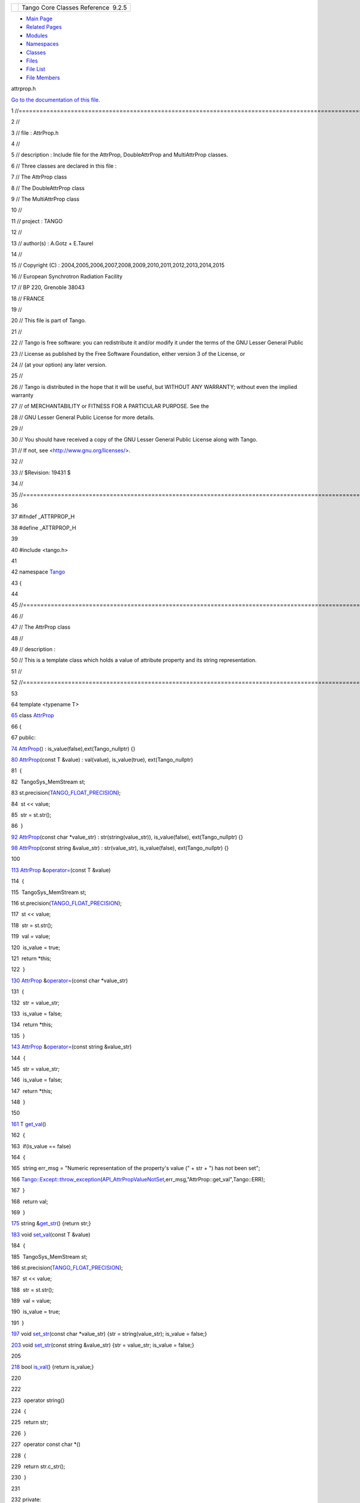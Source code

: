 +----------+---------------------------------------+
| |Logo|   | Tango Core Classes Reference  9.2.5   |
+----------+---------------------------------------+

-  `Main Page <../../index.html>`__
-  `Related Pages <../../pages.html>`__
-  `Modules <../../modules.html>`__
-  `Namespaces <../../namespaces.html>`__
-  `Classes <../../annotated.html>`__
-  `Files <../../files.html>`__

-  `File List <../../files.html>`__
-  `File Members <../../globals.html>`__

attrprop.h

`Go to the documentation of this
file. <../../d2/d19/attrprop_8h.html>`__

1 //==================================================================================================================

2 //

3 // file : AttrProp.h

4 //

5 // description : Include file for the AttrProp, DoubleAttrProp and
MultiAttrProp classes.

6 // Three classes are declared in this file :

7 // The AttrProp class

8 // The DoubleAttrProp class

9 // The MultiAttrProp class

10 //

11 // project : TANGO

12 //

13 // author(s) : A.Gotz + E.Taurel

14 //

15 // Copyright (C) :
2004,2005,2006,2007,2008,2009,2010,2011,2012,2013,2014,2015

16 // European Synchrotron Radiation Facility

17 // BP 220, Grenoble 38043

18 // FRANCE

19 //

20 // This file is part of Tango.

21 //

22 // Tango is free software: you can redistribute it and/or modify it
under the terms of the GNU Lesser General Public

23 // License as published by the Free Software Foundation, either
version 3 of the License, or

24 // (at your option) any later version.

25 //

26 // Tango is distributed in the hope that it will be useful, but
WITHOUT ANY WARRANTY; without even the implied warranty

27 // of MERCHANTABILITY or FITNESS FOR A PARTICULAR PURPOSE. See the

28 // GNU Lesser General Public License for more details.

29 //

30 // You should have received a copy of the GNU Lesser General Public
License along with Tango.

31 // If not, see <http://www.gnu.org/licenses/>.

32 //

33 // $Revision: 19431 $

34 //

35 //==================================================================================================================

36 

37 #ifndef \_ATTRPROP\_H

38 #define \_ATTRPROP\_H

39 

40 #include <tango.h>

41 

42 namespace `Tango <../../de/ddf/namespaceTango.html>`__

43 {

44 

45 //=================================================================================================================

46 //

47 // The AttrProp class

48 //

49 // description :

50 // This is a template class which holds a value of attribute property
and its string representation.

51 //

52 //=================================================================================================================

53 

64 template <typename T>

`65 <../../d8/d68/classTango_1_1AttrProp.html>`__ class
`AttrProp <../../d8/d68/classTango_1_1AttrProp.html>`__

66 {

67 public:

`74 <../../d8/d68/classTango_1_1AttrProp.html#a464a13c1dcecb483dff1aa8b29b183fd>`__ 
`AttrProp <../../d8/d68/classTango_1_1AttrProp.html#a464a13c1dcecb483dff1aa8b29b183fd>`__\ ()
: is\_value(false),ext(Tango\_nullptr) {}

`80 <../../d8/d68/classTango_1_1AttrProp.html#a509fe17d8f539d8a8734dfa852bd9f4e>`__ 
`AttrProp <../../d8/d68/classTango_1_1AttrProp.html#a509fe17d8f539d8a8734dfa852bd9f4e>`__\ (const
T &value) : val(value), is\_value(true), ext(Tango\_nullptr)

81  {

82  TangoSys\_MemStream st;

83 
st.precision(\ `TANGO\_FLOAT\_PRECISION <../../de/ddf/namespaceTango.html#a6d108418692d852f68842cf1ce7c576b>`__);

84  st << value;

85  str = st.str();

86  }

`92 <../../d8/d68/classTango_1_1AttrProp.html#a96b27aee3ff878547fc5860f87f08ca2>`__ 
`AttrProp <../../d8/d68/classTango_1_1AttrProp.html#a96b27aee3ff878547fc5860f87f08ca2>`__\ (const
char \*value\_str) : str(string(value\_str)), is\_value(false),
ext(Tango\_nullptr) {}

`98 <../../d8/d68/classTango_1_1AttrProp.html#abc19d1718a15994e87ac3c9979c48b59>`__ 
`AttrProp <../../d8/d68/classTango_1_1AttrProp.html#abc19d1718a15994e87ac3c9979c48b59>`__\ (const
string &value\_str) : str(value\_str), is\_value(false),
ext(Tango\_nullptr) {}

100 

`113 <../../d8/d68/classTango_1_1AttrProp.html#a8c0c499c402739fd7449aa798b1609f5>`__ 
`AttrProp <../../d8/d68/classTango_1_1AttrProp.html>`__
&\ `operator= <../../d8/d68/classTango_1_1AttrProp.html#a8c0c499c402739fd7449aa798b1609f5>`__\ (const
T &value)

114  {

115  TangoSys\_MemStream st;

116 
st.precision(\ `TANGO\_FLOAT\_PRECISION <../../de/ddf/namespaceTango.html#a6d108418692d852f68842cf1ce7c576b>`__);

117  st << value;

118  str = st.str();

119  val = value;

120  is\_value = true;

121  return \*this;

122  }

`130 <../../d8/d68/classTango_1_1AttrProp.html#a4412614f38098403a1872488c1a10a21>`__ 
`AttrProp <../../d8/d68/classTango_1_1AttrProp.html>`__
&\ `operator= <../../d8/d68/classTango_1_1AttrProp.html#a4412614f38098403a1872488c1a10a21>`__\ (const
char \*value\_str)

131  {

132  str = value\_str;

133  is\_value = false;

134  return \*this;

135  }

`143 <../../d8/d68/classTango_1_1AttrProp.html#ab3099f7d395a5bee1bff018dd37dc8f7>`__ 
`AttrProp <../../d8/d68/classTango_1_1AttrProp.html>`__
&\ `operator= <../../d8/d68/classTango_1_1AttrProp.html#ab3099f7d395a5bee1bff018dd37dc8f7>`__\ (const
string &value\_str)

144  {

145  str = value\_str;

146  is\_value = false;

147  return \*this;

148  }

150 

`161 <../../d8/d68/classTango_1_1AttrProp.html#a0c80445d1ce52c04813778057ee1bc22>`__ 
T
`get\_val <../../d8/d68/classTango_1_1AttrProp.html#a0c80445d1ce52c04813778057ee1bc22>`__\ ()

162  {

163  if(is\_value == false)

164  {

165  string err\_msg = "Numeric representation of the property's value
(" + str + ") has not been set";

166 
`Tango::Except::throw\_exception <../../df/d37/classTango_1_1Except.html#a937f591028b392e50070fbc4149beec6>`__\ (`API\_AttrPropValueNotSet <../../de/ddf/namespaceTango.html#a806ab0b083e69f25e0ad9a00c2ac511f>`__,err\_msg,"AttrProp::get\_val",Tango::ERR);

167  }

168  return val;

169  }

`175 <../../d8/d68/classTango_1_1AttrProp.html#a265af5bc3684e8e88be9c027d4f095db>`__ 
string
&\ `get\_str <../../d8/d68/classTango_1_1AttrProp.html#a265af5bc3684e8e88be9c027d4f095db>`__\ ()
{return str;}

`183 <../../d8/d68/classTango_1_1AttrProp.html#a275eeb284b55ce66cefdc06b5436a784>`__ 
void
`set\_val <../../d8/d68/classTango_1_1AttrProp.html#a275eeb284b55ce66cefdc06b5436a784>`__\ (const
T &value)

184  {

185  TangoSys\_MemStream st;

186 
st.precision(\ `TANGO\_FLOAT\_PRECISION <../../de/ddf/namespaceTango.html#a6d108418692d852f68842cf1ce7c576b>`__);

187  st << value;

188  str = st.str();

189  val = value;

190  is\_value = true;

191  }

`197 <../../d8/d68/classTango_1_1AttrProp.html#a089ac8d3f4a88385be4c41b69fa31ae1>`__ 
void
`set\_str <../../d8/d68/classTango_1_1AttrProp.html#a089ac8d3f4a88385be4c41b69fa31ae1>`__\ (const
char \*value\_str) {str = string(value\_str); is\_value = false;}

`203 <../../d8/d68/classTango_1_1AttrProp.html#ab08e7d7ba473008754b457a74a7fde87>`__ 
void
`set\_str <../../d8/d68/classTango_1_1AttrProp.html#ab08e7d7ba473008754b457a74a7fde87>`__\ (const
string &value\_str) {str = value\_str; is\_value = false;}

205 

`218 <../../d8/d68/classTango_1_1AttrProp.html#a558a0456d0591c428f438e86e0afb2e4>`__ 
bool
`is\_val <../../d8/d68/classTango_1_1AttrProp.html#a558a0456d0591c428f438e86e0afb2e4>`__\ ()
{return is\_value;}

220 

222 

223  operator string()

224  {

225  return str;

226  }

227  operator const char \*()

228  {

229  return str.c\_str();

230  }

231 

232 private:

233  T val;

234  string str;

235  bool is\_value;

236 

237 //

238 // The extension class

239 //

240 

241  class AttrPropExt {};

242 

243 #ifdef HAS\_UNIQUE\_PTR

244  unique\_ptr<AttrPropExt> ext; // Class extension

245 #else

246  AttrPropExt \*ext;

247 #endif

248 };

249 

250 //===================================================================================================================

251 //

252 // The DoubleAttrProp class

253 //

254 // description : This is a template class which holds values of a
compound attribute property (like rel\_change,

255 // abs\_change, archive\_rel\_change, archive\_abs\_change) which
consists of two values, and its string

256 // representation.

257 //

258 //==================================================================================================================

259 

271 template <typename T>

`272 <../../d5/da9/classTango_1_1DoubleAttrProp.html>`__ class
`DoubleAttrProp <../../d5/da9/classTango_1_1DoubleAttrProp.html>`__

273 {

274 public:

`281 <../../d5/da9/classTango_1_1DoubleAttrProp.html#a58dbe78d028188ea0dbee8a9a49be716>`__ 
`DoubleAttrProp <../../d5/da9/classTango_1_1DoubleAttrProp.html#a58dbe78d028188ea0dbee8a9a49be716>`__\ ()
: is\_value(false) {}

`288 <../../d5/da9/classTango_1_1DoubleAttrProp.html#a5d8275415ddccba96ff4131c0bf0d27d>`__ 
`DoubleAttrProp <../../d5/da9/classTango_1_1DoubleAttrProp.html#a5d8275415ddccba96ff4131c0bf0d27d>`__\ (const
vector<T> &values) : val(values), is\_value(true)

289  {

290  TangoSys\_MemStream st;

291 
st.precision(\ `TANGO\_FLOAT\_PRECISION <../../de/ddf/namespaceTango.html#a6d108418692d852f68842cf1ce7c576b>`__);

292  for(size\_t i = 0; i < values.size(); i++)

293  {

294  if(i > 0)

295  st << ",";

296  st << values[i];

297  }

298  str = st.str();

299  }

`305 <../../d5/da9/classTango_1_1DoubleAttrProp.html#af5c16f185a3d4eb11fb8dcc21bf63531>`__ 
`DoubleAttrProp <../../d5/da9/classTango_1_1DoubleAttrProp.html#af5c16f185a3d4eb11fb8dcc21bf63531>`__\ (const
T &value) : is\_value(true) {

306  TangoSys\_MemStream st;

307 
st.precision(\ `TANGO\_FLOAT\_PRECISION <../../de/ddf/namespaceTango.html#a6d108418692d852f68842cf1ce7c576b>`__);

308  st << value;

309  str = st.str();

310  val.push\_back(value);

311  }

`317 <../../d5/da9/classTango_1_1DoubleAttrProp.html#a3a44186496c84b194a9f382e87aeb93e>`__ 
`DoubleAttrProp <../../d5/da9/classTango_1_1DoubleAttrProp.html#a3a44186496c84b194a9f382e87aeb93e>`__\ (const
char \*value\_str) : str(string(value\_str)), is\_value(false) {}

`323 <../../d5/da9/classTango_1_1DoubleAttrProp.html#a84c375bcf6a1640bd4ba2499f158a887>`__ 
`DoubleAttrProp <../../d5/da9/classTango_1_1DoubleAttrProp.html#a84c375bcf6a1640bd4ba2499f158a887>`__\ (const
string &value\_str) : str(value\_str), is\_value(false) {}

325 

`339 <../../d5/da9/classTango_1_1DoubleAttrProp.html#a8a6f518ac4cb3a3eef014d9633cf555b>`__ 
`DoubleAttrProp <../../d5/da9/classTango_1_1DoubleAttrProp.html>`__ &
`operator= <../../d5/da9/classTango_1_1DoubleAttrProp.html#a8a6f518ac4cb3a3eef014d9633cf555b>`__\ (const
vector<T> &values)

340  {

341  TangoSys\_MemStream st;

342 
st.precision(\ `TANGO\_FLOAT\_PRECISION <../../de/ddf/namespaceTango.html#a6d108418692d852f68842cf1ce7c576b>`__);

343  for(size\_t i = 0; i < values.size(); i++)

344  {

345  if(i > 0)

346  st << ",";

347  st << values[i];

348  }

349  str = st.str();

350  val = values;

351  is\_value = true;

352  return \*this;

353  }

`362 <../../d5/da9/classTango_1_1DoubleAttrProp.html#a0bdf79b7a455c4f1aa4521dd6955a347>`__ 
`DoubleAttrProp <../../d5/da9/classTango_1_1DoubleAttrProp.html>`__ &
`operator= <../../d5/da9/classTango_1_1DoubleAttrProp.html#a0bdf79b7a455c4f1aa4521dd6955a347>`__\ (const
T &value)

363  {

364  TangoSys\_MemStream st;

365 
st.precision(\ `TANGO\_FLOAT\_PRECISION <../../de/ddf/namespaceTango.html#a6d108418692d852f68842cf1ce7c576b>`__);

366 
if(`ranges\_type2const<T>::enu <../../df/d08/structTango_1_1ranges__type2const.html>`__
==
`Tango::DEV\_UCHAR <../../de/ddf/namespaceTango.html#a86ed7ac243c13a7813f08c3b899af170ab9c44c8136c7088c8585bd9ac165b0d0>`__)

367  st << (short)value; // to represent the numeric value

368  else

369  st << value;

370  str = st.str();

371  val.push\_back(value);

372  is\_value = true;

373  return \*this;

374  }

`383 <../../d5/da9/classTango_1_1DoubleAttrProp.html#ad69387bb6bb54b0629c2bcc3ed0aca68>`__ 
`DoubleAttrProp <../../d5/da9/classTango_1_1DoubleAttrProp.html>`__ &
`operator= <../../d5/da9/classTango_1_1DoubleAttrProp.html#ad69387bb6bb54b0629c2bcc3ed0aca68>`__\ (const
char \*value\_str)

384  {

385  str = value\_str;

386  is\_value = false;

387  return \*this;

388  }

`397 <../../d5/da9/classTango_1_1DoubleAttrProp.html#a3e3be7efdf813e9e831f7394d42c0003>`__ 
`DoubleAttrProp <../../d5/da9/classTango_1_1DoubleAttrProp.html>`__ &
`operator= <../../d5/da9/classTango_1_1DoubleAttrProp.html#a3e3be7efdf813e9e831f7394d42c0003>`__\ (const
string &value\_str)

398  {

399  str = value\_str;

400  is\_value = false;

401  return \*this;

402  }

404 

`415 <../../d5/da9/classTango_1_1DoubleAttrProp.html#a377133f8bb35b0c6609fd0fe024d84c6>`__ 
vector<T>
`get\_val <../../d5/da9/classTango_1_1DoubleAttrProp.html#a377133f8bb35b0c6609fd0fe024d84c6>`__\ ()

416  {

417  if(is\_value == false)

418  {

419  string err\_msg = "Numeric representation of the property's value
(" + str + ") has not been set";

420 
`Tango::Except::throw\_exception <../../df/d37/classTango_1_1Except.html#a937f591028b392e50070fbc4149beec6>`__\ (`API\_AttrPropValueNotSet <../../de/ddf/namespaceTango.html#a806ab0b083e69f25e0ad9a00c2ac511f>`__,err\_msg,"AttrProp::get\_val",Tango::ERR);

421  }

422  return val;

423  }

`429 <../../d5/da9/classTango_1_1DoubleAttrProp.html#a378c84beef01e53519bc1b0702335e59>`__ 
string
&\ `get\_str <../../d5/da9/classTango_1_1DoubleAttrProp.html#a378c84beef01e53519bc1b0702335e59>`__\ ()
{return str;}

`437 <../../d5/da9/classTango_1_1DoubleAttrProp.html#a9b06476772a06ddcf045a5097bba15cb>`__ 
void
`set\_val <../../d5/da9/classTango_1_1DoubleAttrProp.html#a9b06476772a06ddcf045a5097bba15cb>`__\ (const
vector<T> &values)

438  {

439  TangoSys\_MemStream st;

440 
st.precision(\ `TANGO\_FLOAT\_PRECISION <../../de/ddf/namespaceTango.html#a6d108418692d852f68842cf1ce7c576b>`__);

441  for(size\_t i = 0; i < values.size(); i++)

442  {

443  if(i > 0)

444  st << ",";

445  st << values[i];

446  }

447  str = st.str();

448  val = values;

449  is\_value = true;

450  }

`459 <../../d5/da9/classTango_1_1DoubleAttrProp.html#a18a9eb0323895a5011a97b8854d51678>`__ 
void
`set\_val <../../d5/da9/classTango_1_1DoubleAttrProp.html#a18a9eb0323895a5011a97b8854d51678>`__\ (const
T &value)

460  {

461  TangoSys\_MemStream st;

462 
st.precision(\ `TANGO\_FLOAT\_PRECISION <../../de/ddf/namespaceTango.html#a6d108418692d852f68842cf1ce7c576b>`__);

463  st << value;

464  str = st.str();

465  val.push\_back(value);

466  is\_value = true;

467  }

`473 <../../d5/da9/classTango_1_1DoubleAttrProp.html#a680efb91abb5de604a811ebac5dafb5a>`__ 
void
`set\_str <../../d5/da9/classTango_1_1DoubleAttrProp.html#a680efb91abb5de604a811ebac5dafb5a>`__\ (const
char \*value\_str) {str = string(value\_str); is\_value = false;}

`479 <../../d5/da9/classTango_1_1DoubleAttrProp.html#aed5483824956e3eb5fe40462331a5f91>`__ 
void
`set\_str <../../d5/da9/classTango_1_1DoubleAttrProp.html#aed5483824956e3eb5fe40462331a5f91>`__\ (const
string &value\_str) {str = value\_str; is\_value = false;}

481 

`495 <../../d5/da9/classTango_1_1DoubleAttrProp.html#a75cbfd41ce00381a7a89c10b259fda8d>`__ 
bool
`is\_val <../../d5/da9/classTango_1_1DoubleAttrProp.html#a75cbfd41ce00381a7a89c10b259fda8d>`__\ ()
{return is\_value;}

497 

499 

500  operator string()

501  {

502  return str;

503  }

504  operator const char \*()

505  {

506  return str.c\_str();

507  }

508 

509 private:

510  vector<T> val;

511  string str;

512  bool is\_value;

513 

514 //

515 // The extension class

516 //

517 

518  class DoubleAttrPropExt {};

519 

520 #ifdef HAS\_UNIQUE\_PTR

521  unique\_ptr<DoubleAttrPropExt> ext; // Class extension

522 #else

523  DoubleAttrPropExt \*ext;

524 #endif

525 };

526 

527 //==================================================================================================================

528 //

529 // The MultiAttrProp class

530 //

531 // description : This is a template class which holds values of
modifiable attribute properties.

532 //

533 //=================================================================================================================

534 

546 template <typename T>

`547 <../../d7/d41/classTango_1_1MultiAttrProp.html>`__ class
`MultiAttrProp <../../d7/d41/classTango_1_1MultiAttrProp.html>`__

548 {

549 public:

`556 <../../d7/d41/classTango_1_1MultiAttrProp.html#a54da16eb6216e7833e4fd0a7c6f2ad5a>`__ 
`MultiAttrProp <../../d7/d41/classTango_1_1MultiAttrProp.html#a54da16eb6216e7833e4fd0a7c6f2ad5a>`__\ ()

557  {

558 
`CmdArgType <../../de/ddf/namespaceTango.html#a86ed7ac243c13a7813f08c3b899af170>`__
type =
`ranges\_type2const<T>::enu <../../df/d08/structTango_1_1ranges__type2const.html>`__;
// restricts template initialisation to supported types

559  if(type){}; // prevents compiler warning about unused variable type

560  }

562 

`567 <../../d7/d41/classTango_1_1MultiAttrProp.html#a73b155c07d58a9bc7d368f228f367618>`__ 
string
`label <../../d7/d41/classTango_1_1MultiAttrProp.html#a73b155c07d58a9bc7d368f228f367618>`__;

`571 <../../d7/d41/classTango_1_1MultiAttrProp.html#a768977dfe60216de4a40752c02cd1a4d>`__ 
string
`description <../../d7/d41/classTango_1_1MultiAttrProp.html#a768977dfe60216de4a40752c02cd1a4d>`__;

`575 <../../d7/d41/classTango_1_1MultiAttrProp.html#a538ad657bcd9a15971680515acd2a255>`__ 
string
`unit <../../d7/d41/classTango_1_1MultiAttrProp.html#a538ad657bcd9a15971680515acd2a255>`__;

`579 <../../d7/d41/classTango_1_1MultiAttrProp.html#a67dc1fda90cc3a2730b77a28146eeede>`__ 
string
`standard\_unit <../../d7/d41/classTango_1_1MultiAttrProp.html#a67dc1fda90cc3a2730b77a28146eeede>`__;

`583 <../../d7/d41/classTango_1_1MultiAttrProp.html#a7c08d79cc196a5046ca3296cb5cb05e8>`__ 
string
`display\_unit <../../d7/d41/classTango_1_1MultiAttrProp.html#a7c08d79cc196a5046ca3296cb5cb05e8>`__;

`587 <../../d7/d41/classTango_1_1MultiAttrProp.html#aa821f1d761c88fcaf3e1eb5d33ad5c1f>`__ 
string
`format <../../d7/d41/classTango_1_1MultiAttrProp.html#aa821f1d761c88fcaf3e1eb5d33ad5c1f>`__;

`591 <../../d7/d41/classTango_1_1MultiAttrProp.html#a651e8bee51aa823ea02c222c6e4e5f3f>`__ 
`AttrProp<T> <../../d8/d68/classTango_1_1AttrProp.html>`__
`min\_value <../../d7/d41/classTango_1_1MultiAttrProp.html#a651e8bee51aa823ea02c222c6e4e5f3f>`__;

`595 <../../d7/d41/classTango_1_1MultiAttrProp.html#a29758f0ba1946e9619867ead77d38596>`__ 
`AttrProp<T> <../../d8/d68/classTango_1_1AttrProp.html>`__
`max\_value <../../d7/d41/classTango_1_1MultiAttrProp.html#a29758f0ba1946e9619867ead77d38596>`__;

`599 <../../d7/d41/classTango_1_1MultiAttrProp.html#ae3d4abeb4d18501710fd212ebb6fd8be>`__ 
`AttrProp<T> <../../d8/d68/classTango_1_1AttrProp.html>`__
`min\_alarm <../../d7/d41/classTango_1_1MultiAttrProp.html#ae3d4abeb4d18501710fd212ebb6fd8be>`__;

`603 <../../d7/d41/classTango_1_1MultiAttrProp.html#ab78402b6efee1b6bef433574be98da8b>`__ 
`AttrProp<T> <../../d8/d68/classTango_1_1AttrProp.html>`__
`max\_alarm <../../d7/d41/classTango_1_1MultiAttrProp.html#ab78402b6efee1b6bef433574be98da8b>`__;

`607 <../../d7/d41/classTango_1_1MultiAttrProp.html#a7f756ab47237c2886e770e60b78c744a>`__ 
`AttrProp<T> <../../d8/d68/classTango_1_1AttrProp.html>`__
`min\_warning <../../d7/d41/classTango_1_1MultiAttrProp.html#a7f756ab47237c2886e770e60b78c744a>`__;

`611 <../../d7/d41/classTango_1_1MultiAttrProp.html#ac7f8a45fa30a8beb1a3d15400650e4a2>`__ 
`AttrProp<T> <../../d8/d68/classTango_1_1AttrProp.html>`__
`max\_warning <../../d7/d41/classTango_1_1MultiAttrProp.html#ac7f8a45fa30a8beb1a3d15400650e4a2>`__;

`615 <../../d7/d41/classTango_1_1MultiAttrProp.html#ae676903d9813af47dad769101ee092d6>`__ 
`AttrProp<DevLong> <../../d8/d68/classTango_1_1AttrProp.html>`__
`delta\_t <../../d7/d41/classTango_1_1MultiAttrProp.html#ae676903d9813af47dad769101ee092d6>`__;

`619 <../../d7/d41/classTango_1_1MultiAttrProp.html#aec6e7c063c30b372b77bf052662af6a5>`__ 
`AttrProp<T> <../../d8/d68/classTango_1_1AttrProp.html>`__
`delta\_val <../../d7/d41/classTango_1_1MultiAttrProp.html#aec6e7c063c30b372b77bf052662af6a5>`__;

`623 <../../d7/d41/classTango_1_1MultiAttrProp.html#a8b8dc032bdfc407d1d22e535817ef05c>`__ 
`AttrProp<DevLong> <../../d8/d68/classTango_1_1AttrProp.html>`__
`event\_period <../../d7/d41/classTango_1_1MultiAttrProp.html#a8b8dc032bdfc407d1d22e535817ef05c>`__;

`627 <../../d7/d41/classTango_1_1MultiAttrProp.html#a877a4666316b2ddd9794f248dbe6f9a4>`__ 
`AttrProp<DevLong> <../../d8/d68/classTango_1_1AttrProp.html>`__
`archive\_period <../../d7/d41/classTango_1_1MultiAttrProp.html#a877a4666316b2ddd9794f248dbe6f9a4>`__;

`631 <../../d7/d41/classTango_1_1MultiAttrProp.html#a73ae6553d91c195d67ca543f66654cce>`__ 
`DoubleAttrProp<DevDouble> <../../d5/da9/classTango_1_1DoubleAttrProp.html>`__
`rel\_change <../../d7/d41/classTango_1_1MultiAttrProp.html#a73ae6553d91c195d67ca543f66654cce>`__;

`635 <../../d7/d41/classTango_1_1MultiAttrProp.html#a61faf720121c210d26a958dffc768c5f>`__ 
`DoubleAttrProp<DevDouble> <../../d5/da9/classTango_1_1DoubleAttrProp.html>`__
`abs\_change <../../d7/d41/classTango_1_1MultiAttrProp.html#a61faf720121c210d26a958dffc768c5f>`__;

`639 <../../d7/d41/classTango_1_1MultiAttrProp.html#ab5ee1a34e97bd8ad0885e4da3152a8ca>`__ 
`DoubleAttrProp<DevDouble> <../../d5/da9/classTango_1_1DoubleAttrProp.html>`__
`archive\_rel\_change <../../d7/d41/classTango_1_1MultiAttrProp.html#ab5ee1a34e97bd8ad0885e4da3152a8ca>`__;

`643 <../../d7/d41/classTango_1_1MultiAttrProp.html#a67b405f281daab10b7ad08d1a3d1a45c>`__ 
`DoubleAttrProp<DevDouble> <../../d5/da9/classTango_1_1DoubleAttrProp.html>`__
`archive\_abs\_change <../../d7/d41/classTango_1_1MultiAttrProp.html#a67b405f281daab10b7ad08d1a3d1a45c>`__;

`647 <../../d7/d41/classTango_1_1MultiAttrProp.html#a790b98a4d746feed7d44a683240353b0>`__ 
vector<string>
`enum\_labels <../../d7/d41/classTango_1_1MultiAttrProp.html#a790b98a4d746feed7d44a683240353b0>`__;

649 private:

650 

651 //

652 // The extension class

653 //

654 

655  class MultiAttrPropExt {};

656 

657 #ifdef HAS\_UNIQUE\_PTR

658  unique\_ptr<MultiAttrPropExt> ext; // Class extension

659 #else

660  MultiAttrPropExt \*ext;

661 #endif

662 };

663 

664 } // End of Tango namespace

665 

666 #endif // \_ATTRPROP\_H

`Tango::MultiAttrProp::event\_period <../../d7/d41/classTango_1_1MultiAttrProp.html#a8b8dc032bdfc407d1d22e535817ef05c>`__

AttrProp< DevLong > event\_period

Attribute event\_period.

**Definition:** attrprop.h:623

`Tango::MultiAttrProp::label <../../d7/d41/classTango_1_1MultiAttrProp.html#a73b155c07d58a9bc7d368f228f367618>`__

string label

Attribute label.

**Definition:** attrprop.h:567

`Tango::DoubleAttrProp::set\_str <../../d5/da9/classTango_1_1DoubleAttrProp.html#aed5483824956e3eb5fe40462331a5f91>`__

void set\_str(const string &value\_str)

Set string representation of the compound attribute property values.

**Definition:** attrprop.h:479

`Tango::DoubleAttrProp::set\_val <../../d5/da9/classTango_1_1DoubleAttrProp.html#a9b06476772a06ddcf045a5097bba15cb>`__

void set\_val(const vector< T > &values)

Set the compound attribute property values.

**Definition:** attrprop.h:437

`Tango::DoubleAttrProp::set\_val <../../d5/da9/classTango_1_1DoubleAttrProp.html#a18a9eb0323895a5011a97b8854d51678>`__

void set\_val(const T &value)

Set the compound attribute property values.

**Definition:** attrprop.h:459

`Tango::ranges\_type2const <../../df/d08/structTango_1_1ranges__type2const.html>`__

**Definition:** tango\_const.h:1225

`Tango::DoubleAttrProp::operator= <../../d5/da9/classTango_1_1DoubleAttrProp.html#ad69387bb6bb54b0629c2bcc3ed0aca68>`__

DoubleAttrProp & operator=(const char \*value\_str)

Assign the values of the compound attribute property.

**Definition:** attrprop.h:383

`Tango::TANGO\_FLOAT\_PRECISION <../../de/ddf/namespaceTango.html#a6d108418692d852f68842cf1ce7c576b>`__

const int TANGO\_FLOAT\_PRECISION

**Definition:** tango\_const.h:104

`Tango::MultiAttrProp::enum\_labels <../../d7/d41/classTango_1_1MultiAttrProp.html#a790b98a4d746feed7d44a683240353b0>`__

vector< string > enum\_labels

Enumeration labels (For DevEnum data type)

**Definition:** attrprop.h:647

`Tango::AttrProp::get\_str <../../d8/d68/classTango_1_1AttrProp.html#a265af5bc3684e8e88be9c027d4f095db>`__

string & get\_str()

Get string representation of the attribute property value.

**Definition:** attrprop.h:175

`Tango::MultiAttrProp::standard\_unit <../../d7/d41/classTango_1_1MultiAttrProp.html#a67dc1fda90cc3a2730b77a28146eeede>`__

string standard\_unit

Attribute standard\_unit.

**Definition:** attrprop.h:579

`Tango::MultiAttrProp::max\_alarm <../../d7/d41/classTango_1_1MultiAttrProp.html#ab78402b6efee1b6bef433574be98da8b>`__

AttrProp< T > max\_alarm

Attribute max\_alarm.

**Definition:** attrprop.h:603

`Tango::DoubleAttrProp <../../d5/da9/classTango_1_1DoubleAttrProp.html>`__

This class represents a Tango compound attribute property which consists
of two values.

**Definition:** attrprop.h:272

`Tango::MultiAttrProp::min\_warning <../../d7/d41/classTango_1_1MultiAttrProp.html#a7f756ab47237c2886e770e60b78c744a>`__

AttrProp< T > min\_warning

Attribute min\_warning.

**Definition:** attrprop.h:607

`Tango::DEV\_UCHAR <../../de/ddf/namespaceTango.html#a86ed7ac243c13a7813f08c3b899af170ab9c44c8136c7088c8585bd9ac165b0d0>`__

**Definition:** tango\_const.h:926

`Tango::MultiAttrProp::min\_value <../../d7/d41/classTango_1_1MultiAttrProp.html#a651e8bee51aa823ea02c222c6e4e5f3f>`__

AttrProp< T > min\_value

Attribute min\_value.

**Definition:** attrprop.h:591

`Tango::MultiAttrProp::abs\_change <../../d7/d41/classTango_1_1MultiAttrProp.html#a61faf720121c210d26a958dffc768c5f>`__

DoubleAttrProp< DevDouble > abs\_change

Attribute abs\_change.

**Definition:** attrprop.h:635

`Tango::AttrProp::set\_val <../../d8/d68/classTango_1_1AttrProp.html#a275eeb284b55ce66cefdc06b5436a784>`__

void set\_val(const T &value)

Set the attribute property value.

**Definition:** attrprop.h:183

`Tango::AttrProp::operator= <../../d8/d68/classTango_1_1AttrProp.html#ab3099f7d395a5bee1bff018dd37dc8f7>`__

AttrProp & operator=(const string &value\_str)

Assign the string representation of the attribute property value.

**Definition:** attrprop.h:143

`Tango::MultiAttrProp::display\_unit <../../d7/d41/classTango_1_1MultiAttrProp.html#a7c08d79cc196a5046ca3296cb5cb05e8>`__

string display\_unit

Attribute display\_unit.

**Definition:** attrprop.h:583

`Tango::AttrProp::operator= <../../d8/d68/classTango_1_1AttrProp.html#a4412614f38098403a1872488c1a10a21>`__

AttrProp & operator=(const char \*value\_str)

Assign the string representation of the attribute property value.

**Definition:** attrprop.h:130

`Tango <../../de/ddf/namespaceTango.html>`__

=============================================================================

**Definition:** device.h:50

`Tango::MultiAttrProp::max\_value <../../d7/d41/classTango_1_1MultiAttrProp.html#a29758f0ba1946e9619867ead77d38596>`__

AttrProp< T > max\_value

Attribute max\_value.

**Definition:** attrprop.h:595

`Tango::AttrProp::get\_val <../../d8/d68/classTango_1_1AttrProp.html#a0c80445d1ce52c04813778057ee1bc22>`__

T get\_val()

Get the attribute property value.

**Definition:** attrprop.h:161

`Tango::MultiAttrProp::archive\_rel\_change <../../d7/d41/classTango_1_1MultiAttrProp.html#ab5ee1a34e97bd8ad0885e4da3152a8ca>`__

DoubleAttrProp< DevDouble > archive\_rel\_change

Attribute archive\_rel\_change.

**Definition:** attrprop.h:639

`Tango::AttrProp::AttrProp <../../d8/d68/classTango_1_1AttrProp.html#a509fe17d8f539d8a8734dfa852bd9f4e>`__

AttrProp(const T &value)

Create a new AttrProp object.

**Definition:** attrprop.h:80

`Tango::DoubleAttrProp::get\_val <../../d5/da9/classTango_1_1DoubleAttrProp.html#a377133f8bb35b0c6609fd0fe024d84c6>`__

vector< T > get\_val()

Get the vector containing the compound attribute property values.

**Definition:** attrprop.h:415

`Tango::AttrProp <../../d8/d68/classTango_1_1AttrProp.html>`__

This class represents a Tango attribute property.

**Definition:** attrprop.h:65

`Tango::AttrProp::set\_str <../../d8/d68/classTango_1_1AttrProp.html#a089ac8d3f4a88385be4c41b69fa31ae1>`__

void set\_str(const char \*value\_str)

Set string representation of the attribute property value.

**Definition:** attrprop.h:197

`Tango::MultiAttrProp <../../d7/d41/classTango_1_1MultiAttrProp.html>`__

This class represents Tango modifiable attribute properties grouped in
one object to facilitate setti...

**Definition:** attrprop.h:547

`Tango::DoubleAttrProp::operator= <../../d5/da9/classTango_1_1DoubleAttrProp.html#a8a6f518ac4cb3a3eef014d9633cf555b>`__

DoubleAttrProp & operator=(const vector< T > &values)

Assign the values of the compound attribute property.

**Definition:** attrprop.h:339

`Tango::DoubleAttrProp::DoubleAttrProp <../../d5/da9/classTango_1_1DoubleAttrProp.html#a84c375bcf6a1640bd4ba2499f158a887>`__

DoubleAttrProp(const string &value\_str)

Create a new DoubleAttrProp object.

**Definition:** attrprop.h:323

`Tango::AttrProp::operator= <../../d8/d68/classTango_1_1AttrProp.html#a8c0c499c402739fd7449aa798b1609f5>`__

AttrProp & operator=(const T &value)

Assign the value of the attribute property.

**Definition:** attrprop.h:113

`Tango::MultiAttrProp::delta\_t <../../d7/d41/classTango_1_1MultiAttrProp.html#ae676903d9813af47dad769101ee092d6>`__

AttrProp< DevLong > delta\_t

Attribute delta\_t.

**Definition:** attrprop.h:615

`Tango::MultiAttrProp::unit <../../d7/d41/classTango_1_1MultiAttrProp.html#a538ad657bcd9a15971680515acd2a255>`__

string unit

Attribute unit.

**Definition:** attrprop.h:575

`Tango::MultiAttrProp::description <../../d7/d41/classTango_1_1MultiAttrProp.html#a768977dfe60216de4a40752c02cd1a4d>`__

string description

Attribute description.

**Definition:** attrprop.h:571

`Tango::MultiAttrProp::max\_warning <../../d7/d41/classTango_1_1MultiAttrProp.html#ac7f8a45fa30a8beb1a3d15400650e4a2>`__

AttrProp< T > max\_warning

Attribute max\_warning.

**Definition:** attrprop.h:611

`Tango::API\_AttrPropValueNotSet <../../de/ddf/namespaceTango.html#a806ab0b083e69f25e0ad9a00c2ac511f>`__

const char \*const API\_AttrPropValueNotSet

**Definition:** tango\_const.h:341

`Tango::DoubleAttrProp::is\_val <../../d5/da9/classTango_1_1DoubleAttrProp.html#a75cbfd41ce00381a7a89c10b259fda8d>`__

bool is\_val()

Check if the compound attribute property values have been assigned.

**Definition:** attrprop.h:495

`Tango::AttrProp::is\_val <../../d8/d68/classTango_1_1AttrProp.html#a558a0456d0591c428f438e86e0afb2e4>`__

bool is\_val()

Check if the attribute property value has been assigned.

**Definition:** attrprop.h:218

`Tango::MultiAttrProp::archive\_abs\_change <../../d7/d41/classTango_1_1MultiAttrProp.html#a67b405f281daab10b7ad08d1a3d1a45c>`__

DoubleAttrProp< DevDouble > archive\_abs\_change

Attribute archive\_abs\_change.

**Definition:** attrprop.h:643

`Tango::MultiAttrProp::MultiAttrProp <../../d7/d41/classTango_1_1MultiAttrProp.html#a54da16eb6216e7833e4fd0a7c6f2ad5a>`__

MultiAttrProp()

Default constructor.

**Definition:** attrprop.h:556

`Tango::AttrProp::AttrProp <../../d8/d68/classTango_1_1AttrProp.html#a464a13c1dcecb483dff1aa8b29b183fd>`__

AttrProp()

Default constructor.

**Definition:** attrprop.h:74

`Tango::DoubleAttrProp::set\_str <../../d5/da9/classTango_1_1DoubleAttrProp.html#a680efb91abb5de604a811ebac5dafb5a>`__

void set\_str(const char \*value\_str)

Set string representation of the compound attribute property values.

**Definition:** attrprop.h:473

`Tango::AttrProp::AttrProp <../../d8/d68/classTango_1_1AttrProp.html#a96b27aee3ff878547fc5860f87f08ca2>`__

AttrProp(const char \*value\_str)

Create a new AttrProp object.

**Definition:** attrprop.h:92

`Tango::MultiAttrProp::min\_alarm <../../d7/d41/classTango_1_1MultiAttrProp.html#ae3d4abeb4d18501710fd212ebb6fd8be>`__

AttrProp< T > min\_alarm

Attribute min\_alarm.

**Definition:** attrprop.h:599

`Tango::MultiAttrProp::rel\_change <../../d7/d41/classTango_1_1MultiAttrProp.html#a73ae6553d91c195d67ca543f66654cce>`__

DoubleAttrProp< DevDouble > rel\_change

Attribute rel\_change.

**Definition:** attrprop.h:631

`Tango::DoubleAttrProp::DoubleAttrProp <../../d5/da9/classTango_1_1DoubleAttrProp.html#a3a44186496c84b194a9f382e87aeb93e>`__

DoubleAttrProp(const char \*value\_str)

Create a new DoubleAttrProp object.

**Definition:** attrprop.h:317

`Tango::DoubleAttrProp::DoubleAttrProp <../../d5/da9/classTango_1_1DoubleAttrProp.html#a5d8275415ddccba96ff4131c0bf0d27d>`__

DoubleAttrProp(const vector< T > &values)

Create a new DoubleAttrProp object.

**Definition:** attrprop.h:288

`Tango::MultiAttrProp::delta\_val <../../d7/d41/classTango_1_1MultiAttrProp.html#aec6e7c063c30b372b77bf052662af6a5>`__

AttrProp< T > delta\_val

Attribute delta\_val.

**Definition:** attrprop.h:619

`Tango::DoubleAttrProp::get\_str <../../d5/da9/classTango_1_1DoubleAttrProp.html#a378c84beef01e53519bc1b0702335e59>`__

string & get\_str()

Get string representation of the compound attribute property values.

**Definition:** attrprop.h:429

`Tango::DoubleAttrProp::operator= <../../d5/da9/classTango_1_1DoubleAttrProp.html#a0bdf79b7a455c4f1aa4521dd6955a347>`__

DoubleAttrProp & operator=(const T &value)

Assign the values of the compound attribute property.

**Definition:** attrprop.h:362

`Tango::DoubleAttrProp::DoubleAttrProp <../../d5/da9/classTango_1_1DoubleAttrProp.html#a58dbe78d028188ea0dbee8a9a49be716>`__

DoubleAttrProp()

Default constructor.

**Definition:** attrprop.h:281

`Tango::MultiAttrProp::archive\_period <../../d7/d41/classTango_1_1MultiAttrProp.html#a877a4666316b2ddd9794f248dbe6f9a4>`__

AttrProp< DevLong > archive\_period

Attribute archive\_period.

**Definition:** attrprop.h:627

`Tango::CmdArgType <../../de/ddf/namespaceTango.html#a86ed7ac243c13a7813f08c3b899af170>`__

CmdArgType

**Definition:** tango\_const.h:903

`Tango::Except::throw\_exception <../../df/d37/classTango_1_1Except.html#a937f591028b392e50070fbc4149beec6>`__

static void throw\_exception(const char \*reason, const char \*desc,
const char \*origin, Tango::ErrSeverity sever=Tango::ERR)

Generate and throw a TANGO DevFailed exception.

**Definition:** except.h:122

`Tango::MultiAttrProp::format <../../d7/d41/classTango_1_1MultiAttrProp.html#aa821f1d761c88fcaf3e1eb5d33ad5c1f>`__

string format

Attribute format.

**Definition:** attrprop.h:587

`Tango::AttrProp::set\_str <../../d8/d68/classTango_1_1AttrProp.html#ab08e7d7ba473008754b457a74a7fde87>`__

void set\_str(const string &value\_str)

Set string representation of the attribute property value.

**Definition:** attrprop.h:203

`Tango::DoubleAttrProp::DoubleAttrProp <../../d5/da9/classTango_1_1DoubleAttrProp.html#af5c16f185a3d4eb11fb8dcc21bf63531>`__

DoubleAttrProp(const T &value)

Create a new DoubleAttrProp object.

**Definition:** attrprop.h:305

`Tango::AttrProp::AttrProp <../../d8/d68/classTango_1_1AttrProp.html#abc19d1718a15994e87ac3c9979c48b59>`__

AttrProp(const string &value\_str)

Create a new AttrProp object.

**Definition:** attrprop.h:98

`Tango::DoubleAttrProp::operator= <../../d5/da9/classTango_1_1DoubleAttrProp.html#a3e3be7efdf813e9e831f7394d42c0003>`__

DoubleAttrProp & operator=(const string &value\_str)

Assign the values of the compound attribute property.

**Definition:** attrprop.h:397

-  `include <../../dir_93bc669b4520ad36068f344e109b7d17.html>`__
-  `tango <../../dir_8ff48e8f3ef80891a9957ae5e9583431.html>`__
-  `server <../../dir_53b28a22454594c5818f3f3f5a9fd698.html>`__
-  `attrprop.h <../../d2/d19/attrprop_8h.html>`__
-  Generated on Fri Oct 7 2016 11:11:15 for Tango Core Classes Reference
   by |doxygen| 1.8.8

.. |Logo| image:: ../../logo.jpg
.. |doxygen| image:: ../../doxygen.png
   :target: http://www.doxygen.org/index.html
